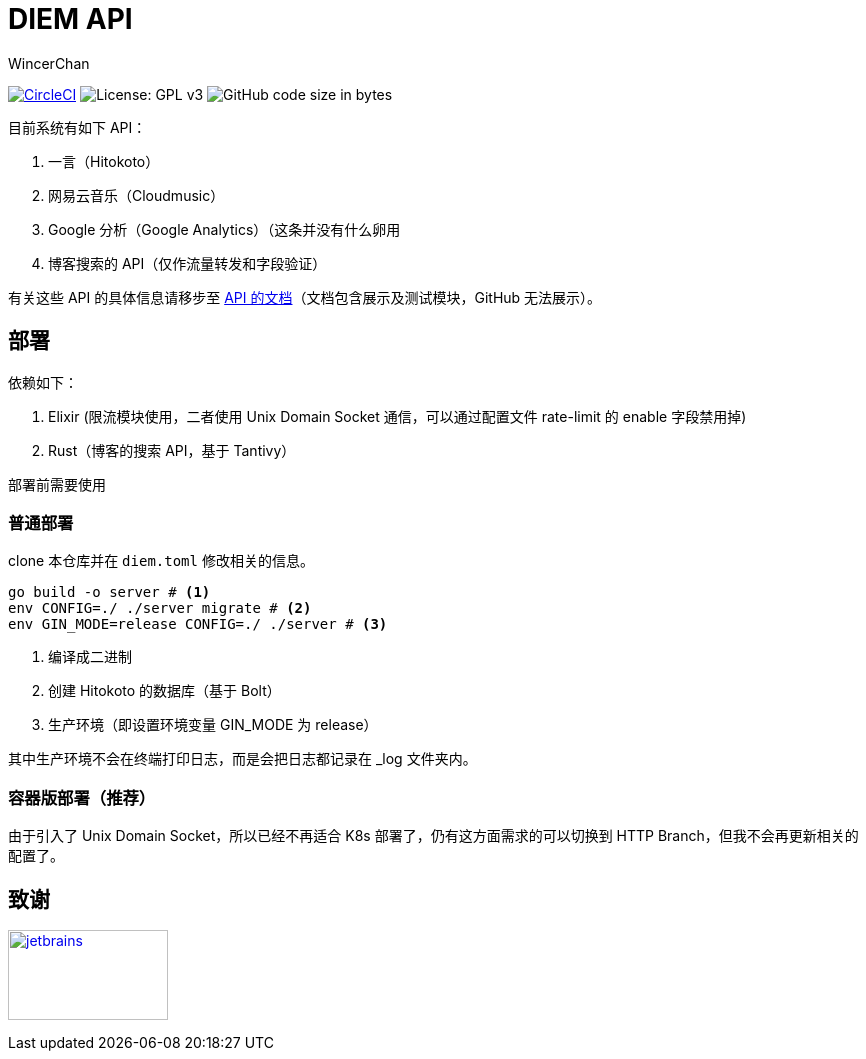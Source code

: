= DIEM API
WincerChan

image:https://img.shields.io/circleci/project/github/WincerChan/Meme-generator.svg?style=flat-square[CircleCI, link=https://circleci.com/gh/WincerChan/Hitokoto/tree/master]
image:https://img.shields.io/badge/License-GPL%20v3-blue.svg?style=flat-square[License: GPL v3, https://www.gnu.org/licenses/gpl-3.0]
image:https://img.shields.io/github/languages/code-size/WincerChan/Hitokoto.svg?style=flat-square[GitHub code size in bytes]


目前系统有如下 API：

. 一言（Hitokoto）
. 网易云音乐（Cloudmusic）
. Google 分析（Google Analytics）（这条并没有什么卵用
. 博客搜索的 API（仅作流量转发和字段验证）

有关这些 API 的具体信息请移步至 https://api.itswincer.com[API 的文档]（文档包含展示及测试模块，GitHub 无法展示）。

== 部署

依赖如下：

. Elixir (限流模块使用，二者使用 Unix Domain Socket 通信，可以通过配置文件 rate-limit 的 enable 字段禁用掉)
. Rust（博客的搜索 API，基于 Tantivy）

部署前需要使用

=== 普通部署

clone 本仓库并在 `diem.toml` 修改相关的信息。

[source,sh]
----
go build -o server # <1>
env CONFIG=./ ./server migrate # <2>
env GIN_MODE=release CONFIG=./ ./server # <3>
----
<1> 编译成二进制
<2> 创建 Hitokoto 的数据库（基于 Bolt）
<3> 生产环境（即设置环境变量 GIN_MODE 为 release）

其中生产环境不会在终端打印日志，而是会把日志都记录在 _log 文件夹内。

=== 容器版部署（推荐）

由于引入了 Unix Domain Socket，所以已经不再适合 K8s 部署了，仍有这方面需求的可以切换到 HTTP Branch，但我不会再更新相关的配置了。

== 致谢

image:jetbrains-variant-4.png[jetbrains, link=https://www.jetbrains.com/?from=DIEM-API,width=160,height=90]
